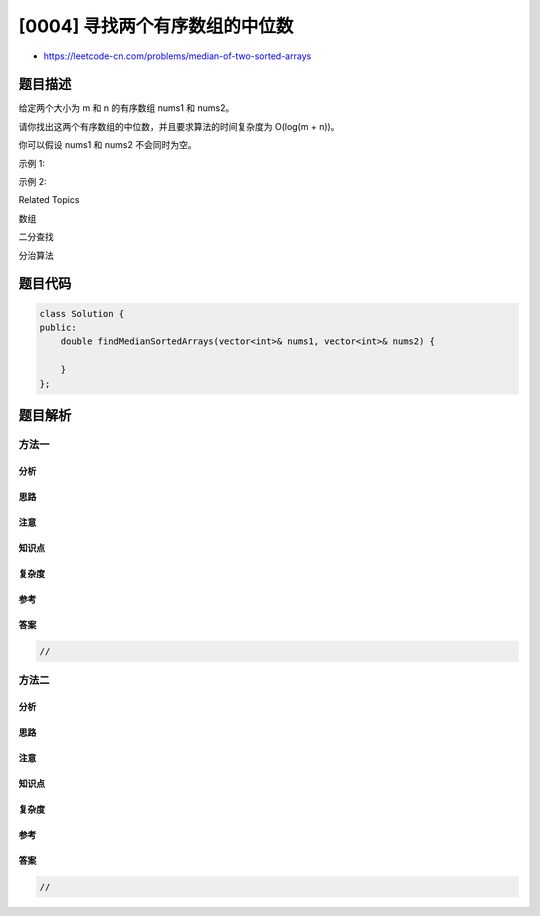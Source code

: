 [0004] 寻找两个有序数组的中位数
===============================

-  https://leetcode-cn.com/problems/median-of-two-sorted-arrays

题目描述
--------

.. raw:: html

   <p>

给定两个大小为 m 和 n 的有序数组 nums1 和 nums2。

.. raw:: html

   </p>

.. raw:: html

   <p>

请你找出这两个有序数组的中位数，并且要求算法的时间复杂度为 O(log(m +
n))。

.. raw:: html

   </p>

.. raw:: html

   <p>

你可以假设 nums1 和 nums2 不会同时为空。

.. raw:: html

   </p>

.. raw:: html

   <p>

示例 1:

.. raw:: html

   </p>

.. raw:: html

   <pre>nums1 = [1, 3]
   nums2 = [2]

   则中位数是 2.0
   </pre>

.. raw:: html

   <p>

示例 2:

.. raw:: html

   </p>

.. raw:: html

   <pre>nums1 = [1, 2]
   nums2 = [3, 4]

   则中位数是 (2 + 3)/2 = 2.5
   </pre>

.. raw:: html

   <div>

.. raw:: html

   <div>

Related Topics

.. raw:: html

   </div>

.. raw:: html

   <div>

.. raw:: html

   <li>

数组

.. raw:: html

   </li>

.. raw:: html

   <li>

二分查找

.. raw:: html

   </li>

.. raw:: html

   <li>

分治算法

.. raw:: html

   </li>

.. raw:: html

   </div>

.. raw:: html

   </div>

题目代码
--------

.. code:: cpp

    class Solution {
    public:
        double findMedianSortedArrays(vector<int>& nums1, vector<int>& nums2) {

        }
    };

题目解析
--------

方法一
~~~~~~

分析
^^^^

思路
^^^^

注意
^^^^

知识点
^^^^^^

复杂度
^^^^^^

参考
^^^^

答案
^^^^

.. code:: cpp

    //

方法二
~~~~~~

分析
^^^^

思路
^^^^

注意
^^^^

知识点
^^^^^^

复杂度
^^^^^^

参考
^^^^

答案
^^^^

.. code:: cpp

    //
